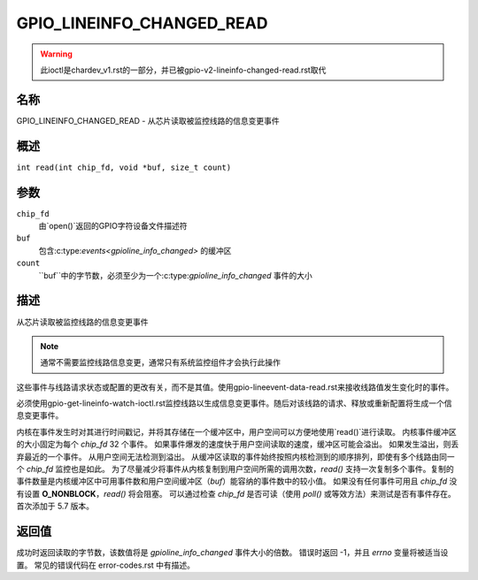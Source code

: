 .. SPDX-License-Identifier: GPL-2.0

.. _GPIO_LINEINFO_CHANGED_READ:

**************************
GPIO_LINEINFO_CHANGED_READ
**************************

.. warning::
    此ioctl是chardev_v1.rst的一部分，并已被gpio-v2-lineinfo-changed-read.rst取代

名称
====

GPIO_LINEINFO_CHANGED_READ - 从芯片读取被监控线路的信息变更事件

概述
========

``int read(int chip_fd, void *buf, size_t count)``

参数
=========

``chip_fd``
    由`open()`返回的GPIO字符设备文件描述符
``buf``
    包含:c:type:`events<gpioline_info_changed>` 的缓冲区
``count``
    ``buf``中的字节数，必须至少为一个:c:type:`gpioline_info_changed` 事件的大小
描述
===========

从芯片读取被监控线路的信息变更事件

.. note::
    通常不需要监控线路信息变更，通常只有系统监控组件才会执行此操作

这些事件与线路请求状态或配置的更改有关，而不是其值。使用gpio-lineevent-data-read.rst来接收线路值发生变化时的事件。

必须使用gpio-get-lineinfo-watch-ioctl.rst监控线路以生成信息变更事件。随后对该线路的请求、释放或重新配置将生成一个信息变更事件。

内核在事件发生时对其进行时间戳记，并将其存储在一个缓冲区中，用户空间可以方便地使用`read()`进行读取。
内核事件缓冲区的大小固定为每个 `chip_fd` 32 个事件。
如果事件爆发的速度快于用户空间读取的速度，缓冲区可能会溢出。
如果发生溢出，则丢弃最近的一个事件。
从用户空间无法检测到溢出。
从缓冲区读取的事件始终按照内核检测到的顺序排列，即使有多个线路由同一个 `chip_fd` 监控也是如此。
为了尽量减少将事件从内核复制到用户空间所需的调用次数，`read()` 支持一次复制多个事件。复制的事件数量是内核缓冲区中可用事件数和用户空间缓冲区（`buf`）能容纳的事件数中的较小值。
如果没有任何事件可用且 `chip_fd` 没有设置 **O_NONBLOCK**，`read()` 将会阻塞。
可以通过检查 `chip_fd` 是否可读（使用 `poll()` 或等效方法）来测试是否有事件存在。
首次添加于 5.7 版本。

返回值
======

成功时返回读取的字节数，该数值将是 `gpioline_info_changed` 事件大小的倍数。
错误时返回 -1，并且 `errno` 变量将被适当设置。
常见的错误代码在 error-codes.rst 中有描述。

